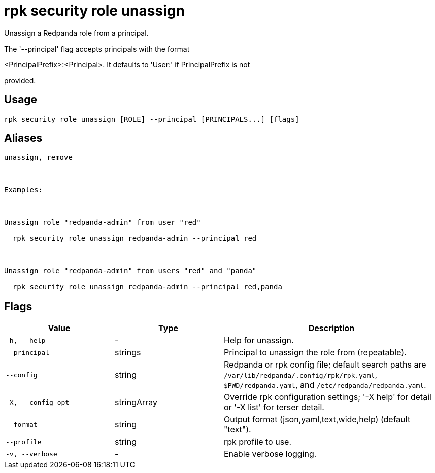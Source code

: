 = rpk security role unassign
:description: rpk security role unassign

Unassign a Redpanda role from a principal.

The '--principal' flag accepts principals with the format 
<PrincipalPrefix>:<Principal>. It defaults to 'User:' if PrincipalPrefix is not
provided.

== Usage

[,bash]
----
rpk security role unassign [ROLE] --principal [PRINCIPALS...] [flags]
----

== Aliases

[,bash]
----
unassign, remove

Examples:

Unassign role "redpanda-admin" from user "red"
  rpk security role unassign redpanda-admin --principal red

Unassign role "redpanda-admin" from users "red" and "panda"
  rpk security role unassign redpanda-admin --principal red,panda
----

== Flags

[cols="1m,1a,2a"]
|===
|*Value* |*Type* |*Description*

|-h, --help |- |Help for unassign.

|--principal |strings |Principal to unassign the role from (repeatable).

|--config |string |Redpanda or rpk config file; default search paths are `/var/lib/redpanda/.config/rpk/rpk.yaml`, `$PWD/redpanda.yaml`, and `/etc/redpanda/redpanda.yaml`.

|-X, --config-opt |stringArray |Override rpk configuration settings; '-X help' for detail or '-X list' for terser detail.

|--format |string |Output format (json,yaml,text,wide,help) (default "text").

|--profile |string |rpk profile to use.

|-v, --verbose |- |Enable verbose logging.
|===